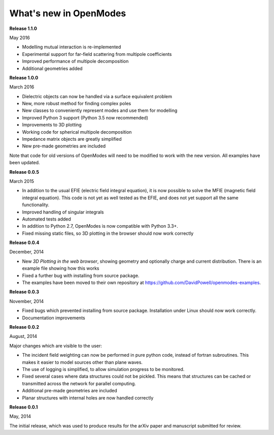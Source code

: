 What's new in OpenModes
=======================

**Release 1.1.0**

May 2016

- Modelling mutual interaction is re-implemented
- Experimental support for far-field scattering from multipole coefficients
- Improved performance of multipole decomposition
- Additional geometries added

**Release 1.0.0**

March 2016

- Dielectric objects can now be handled via a surface equivalent problem
- New, more robust method for finding complex poles
- New classes to conveniently represent modes and use them for modelling
- Improved Python 3 support (Python 3.5 now recommended)
- Improvements to 3D plotting
- Working code for spherical multipole decomposition
- Impedance matrix objects are greatly simplified
- New pre-made geometries are included

Note that code for old versions of OpenModes will need to be modified to work
with the new version. All examples have been updated.

**Release 0.0.5**

March 2015

- In addition to the usual EFIE (electric field integral equation), it is now possible to solve
  the MFIE (magnetic field integral equation). This code is not yet as well tested as the EFIE,
  and does not yet support all the same functionality.
- Improved handling of singular integrals
- Automated tests added
- In addition to Python 2.7, OpenModes is now compatible with Python 3.3+.
- Fixed missing static files, so 3D plotting in the browser should now work correctly

**Release 0.0.4**

December, 2014

- New *3D Plotting in the web browser*, showing geometry and optionally charge
  and current distribution. There is an example file showing how this works
- Fixed a further bug with installing from source package.
- The examples have been moved to their own repository at https://github.com/DavidPowell/openmodes-examples.

**Release 0.0.3**

November, 2014

- Fixed bugs which prevented installing from source package. Installation under
  Linux should now work correctly.
- Documentation improvements

**Release 0.0.2**

August, 2014

Major changes which are visible to the user:

- The incident field weighting can now be performed in pure python code, instead
  of fortran subroutines. This makes it easier to model sources other than plane waves.
- The use of logging is simplified, to allow simulation progress to be monitored.
- Fixed several cases where data structures could not be pickled. This means that 
  structures can be cached or transmitted across the network for parallel computing.
- Additional pre-made geometries are included
- Planar structures with internal holes are now handled correctly

**Release 0.0.1**

May, 2014

The initial release, which was used to produce results for the arXiv paper
and manuscript submitted for review.
